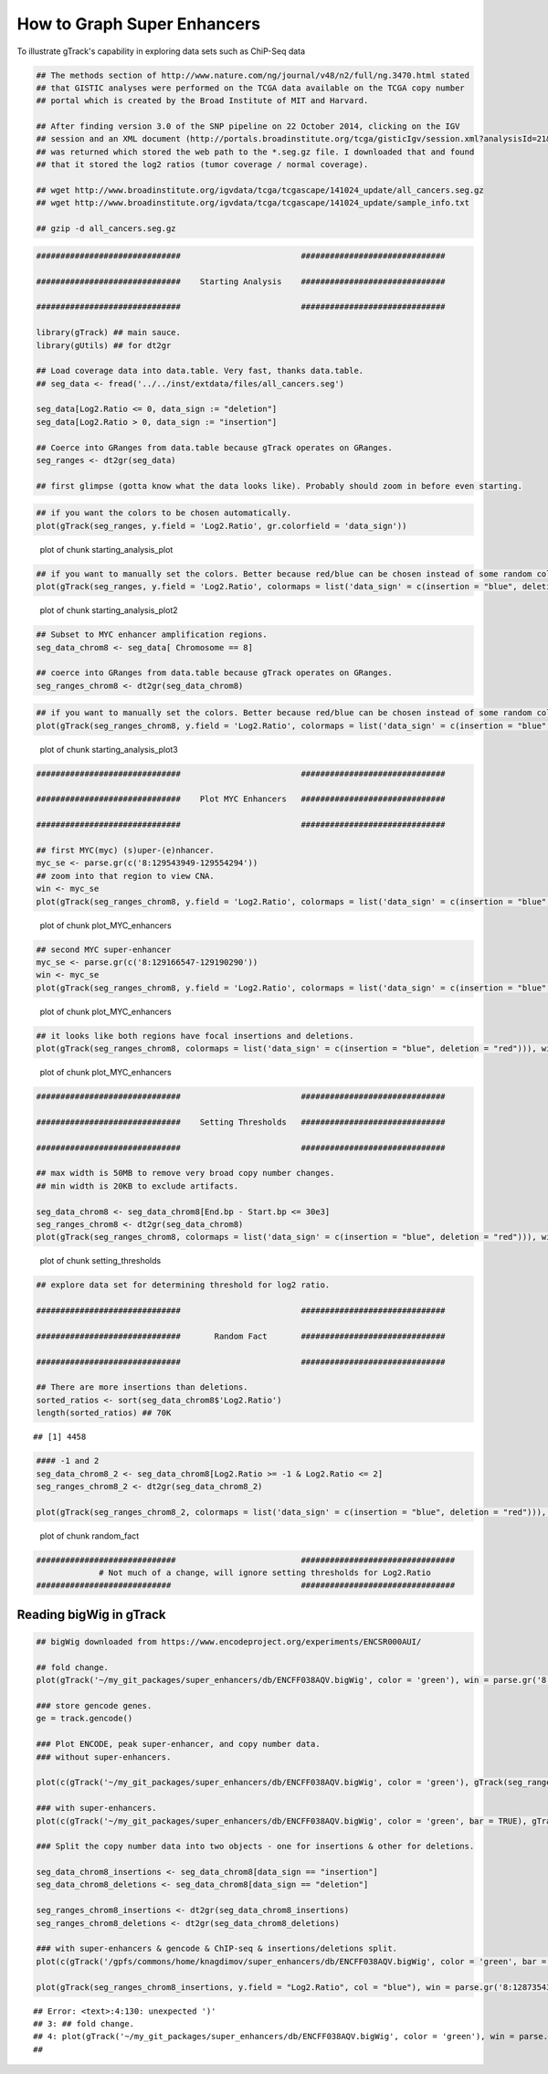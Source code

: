 How to Graph Super Enhancers
============================

To illustrate gTrack's capability in exploring data sets such as ChiP-Seq data



.. sourcecode:: r
    

    ## The methods section of http://www.nature.com/ng/journal/v48/n2/full/ng.3470.html stated
    ## that GISTIC analyses were performed on the TCGA data available on the TCGA copy number
    ## portal which is created by the Broad Institute of MIT and Harvard.
    
    ## After finding version 3.0 of the SNP pipeline on 22 October 2014, clicking on the IGV
    ## session and an XML document (http://portals.broadinstitute.org/tcga/gisticIgv/session.xml?analysisId=21&tissueId=548&type=.xml)
    ## was returned which stored the web path to the *.seg.gz file. I downloaded that and found
    ## that it stored the log2 ratios (tumor coverage / normal coverage).
    
    ## wget http://www.broadinstitute.org/igvdata/tcga/tcgascape/141024_update/all_cancers.seg.gz
    ## wget http://www.broadinstitute.org/igvdata/tcga/tcgascape/141024_update/sample_info.txt
    
    ## gzip -d all_cancers.seg.gz



.. sourcecode:: r
    

    ##############################                         ##############################
    
    ##############################    Starting Analysis    ##############################
    
    ##############################                         ##############################
    
    library(gTrack) ## main sauce. 
    library(gUtils) ## for dt2gr 
    
    ## Load coverage data into data.table. Very fast, thanks data.table.
    ## seg_data <- fread('../../inst/extdata/files/all_cancers.seg')
    
    seg_data[Log2.Ratio <= 0, data_sign := "deletion"]
    seg_data[Log2.Ratio > 0, data_sign := "insertion"]
    
    ## Coerce into GRanges from data.table because gTrack operates on GRanges.
    seg_ranges <- dt2gr(seg_data)
    
    ## first glimpse (gotta know what the data looks like). Probably should zoom in before even starting.



.. sourcecode:: r
    

    ## if you want the colors to be chosen automatically. 
    plot(gTrack(seg_ranges, y.field = 'Log2.Ratio', gr.colorfield = 'data_sign'))

.. figure:: figure/starting_analysis_plot-1.png
    :alt: plot of chunk starting_analysis_plot

    plot of chunk starting_analysis_plot


.. sourcecode:: r
    

    ## if you want to manually set the colors. Better because red/blue can be chosen instead of some random colors.
    plot(gTrack(seg_ranges, y.field = 'Log2.Ratio', colormaps = list('data_sign' = c(insertion = "blue", deletion = "red"))))

.. figure:: figure/starting_analysis_plot2-1.png
    :alt: plot of chunk starting_analysis_plot2

    plot of chunk starting_analysis_plot2


.. sourcecode:: r
    

    ## Subset to MYC enhancer amplification regions.
    seg_data_chrom8 <- seg_data[ Chromosome == 8]
    
    ## coerce into GRanges from data.table because gTrack operates on GRanges.
    seg_ranges_chrom8 <- dt2gr(seg_data_chrom8)



.. sourcecode:: r
    

    ## if you want to manually set the colors. Better because red/blue can be chosen instead of some random colors. 
    plot(gTrack(seg_ranges_chrom8, y.field = 'Log2.Ratio', colormaps = list('data_sign' = c(insertion = "blue", deletion = "red"))), win = seg_ranges_chrom8)

.. figure:: figure/starting_analysis_plot3-1.png
    :alt: plot of chunk starting_analysis_plot3

    plot of chunk starting_analysis_plot3


.. sourcecode:: r
    

    ##############################                         ##############################
    
    ##############################    Plot MYC Enhancers   ##############################
    
    ##############################                         ##############################
    
    ## first MYC(myc) (s)uper-(e)nhancer.
    myc_se <- parse.gr(c('8:129543949-129554294'))
    ## zoom into that region to view CNA.
    win <- myc_se
    plot(gTrack(seg_ranges_chrom8, y.field = 'Log2.Ratio', colormaps = list('data_sign' = c(insertion = "blue", deletion = "red"))), win)

.. figure:: figure/plot_MYC_enhancers-1.png
    :alt: plot of chunk plot_MYC_enhancers

    plot of chunk plot_MYC_enhancers
.. sourcecode:: r
    

    ## second MYC super-enhancer
    myc_se <- parse.gr(c('8:129166547-129190290'))
    win <- myc_se
    plot(gTrack(seg_ranges_chrom8, y.field = 'Log2.Ratio', colormaps = list('data_sign' = c(insertion = "blue", deletion = "red"))), win)

.. figure:: figure/plot_MYC_enhancers-2.png
    :alt: plot of chunk plot_MYC_enhancers

    plot of chunk plot_MYC_enhancers
.. sourcecode:: r
    

    ## it looks like both regions have focal insertions and deletions. 
    plot(gTrack(seg_ranges_chrom8, colormaps = list('data_sign' = c(insertion = "blue", deletion = "red"))), win = seg_ranges_chrom8+10e6)

.. figure:: figure/plot_MYC_enhancers-3.png
    :alt: plot of chunk plot_MYC_enhancers

    plot of chunk plot_MYC_enhancers


.. sourcecode:: r
    

    ##############################                         ##############################
    
    ##############################    Setting Thresholds   ##############################
    
    ##############################                         ##############################
    
    ## max width is 50MB to remove very broad copy number changes.
    ## min width is 20KB to exclude artifacts.
    
    seg_data_chrom8 <- seg_data_chrom8[End.bp - Start.bp <= 30e3]
    seg_ranges_chrom8 <- dt2gr(seg_data_chrom8)
    plot(gTrack(seg_ranges_chrom8, colormaps = list('data_sign' = c(insertion = "blue", deletion = "red"))), win = seg_ranges_chrom8+10e6)

.. figure:: figure/setting_thresholds-1.png
    :alt: plot of chunk setting_thresholds

    plot of chunk setting_thresholds


.. sourcecode:: r
    

    ## explore data set for determining threshold for log2 ratio.
    
    ##############################                         ##############################
    
    ##############################       Random Fact       ##############################
    
    ##############################                         ##############################
    
    ## There are more insertions than deletions.
    sorted_ratios <- sort(seg_data_chrom8$'Log2.Ratio')
    length(sorted_ratios) ## 70K


::

    ## [1] 4458


.. sourcecode:: r
    

    #### -1 and 2
    seg_data_chrom8_2 <- seg_data_chrom8[Log2.Ratio >= -1 & Log2.Ratio <= 2]
    seg_ranges_chrom8_2 <- dt2gr(seg_data_chrom8_2)
    
    plot(gTrack(seg_ranges_chrom8_2, colormaps = list('data_sign' = c(insertion = "blue", deletion = "red"))), win = seg_ranges_chrom8_2+10e6)

.. figure:: figure/random_fact-1.png
    :alt: plot of chunk random_fact

    plot of chunk random_fact
.. sourcecode:: r
    

    #############################                          ################################
                 # Not much of a change, will ignore setting thresholds for Log2.Ratio
    ############################                           ################################


Reading bigWig in gTrack
~~~~~~~~~~~~~~~~~~~~~~~~


.. sourcecode:: r
    

    ## bigWig downloaded from https://www.encodeproject.org/experiments/ENCSR000AUI/
    
    ## fold change.
    plot(gTrack('~/my_git_packages/super_enhancers/db/ENCFF038AQV.bigWig', color = 'green'), win = parse.gr('8:128635434-128941434')))
    
    ### store gencode genes.
    ge = track.gencode()
    
    ### Plot ENCODE, peak super-enhancer, and copy number data. 
    ### without super-enhancers.
    
    plot(c(gTrack('~/my_git_packages/super_enhancers/db/ENCFF038AQV.bigWig', color = 'green'), gTrack(seg_ranges_chrom8, colormaps = list('data_sign' = c(insertion = "blue", deletion = "red"))), ge), win = parse.gr('8:128635434-128941434'))
    
    ### with super-enhancers. 
    plot(c(gTrack('~/my_git_packages/super_enhancers/db/ENCFF038AQV.bigWig', color = 'green', bar = TRUE), gTrack(seg_ranges_chrom8, colormaps = list('data_sign' = c(insertion = "blue", deletion = "red"))), ge), win = parse.gr('8:128735434-129641434'))
    
    ### Split the copy number data into two objects - one for insertions & other for deletions.
    
    seg_data_chrom8_insertions <- seg_data_chrom8[data_sign == "insertion"]
    seg_data_chrom8_deletions <- seg_data_chrom8[data_sign == "deletion"]
    
    seg_ranges_chrom8_insertions <- dt2gr(seg_data_chrom8_insertions)
    seg_ranges_chrom8_deletions <- dt2gr(seg_data_chrom8_deletions)
    
    ### with super-enhancers & gencode & ChIP-seq & insertions/deletions split.
    plot(c(gTrack('/gpfs/commons/home/knagdimov/super_enhancers/db/ENCFF038AQV.bigWig', color = 'green', bar = TRUE), gTrack(seg_ranges_chrom8_insertions, col = "blue"), gTrack(seg_ranges_chrom8_deletions, col = "red"), ge), win = parse.gr('8:128735434-129641434'))
    
    plot(gTrack(seg_ranges_chrom8_insertions, y.field = "Log2.Ratio", col = "blue"), win = parse.gr('8:128735434-129641434'))


::

    ## Error: <text>:4:130: unexpected ')'
    ## 3: ## fold change.
    ## 4: plot(gTrack('~/my_git_packages/super_enhancers/db/ENCFF038AQV.bigWig', color = 'green'), win = parse.gr('8:128635434-128941434')))
    ##                                                                                                                                     ^


